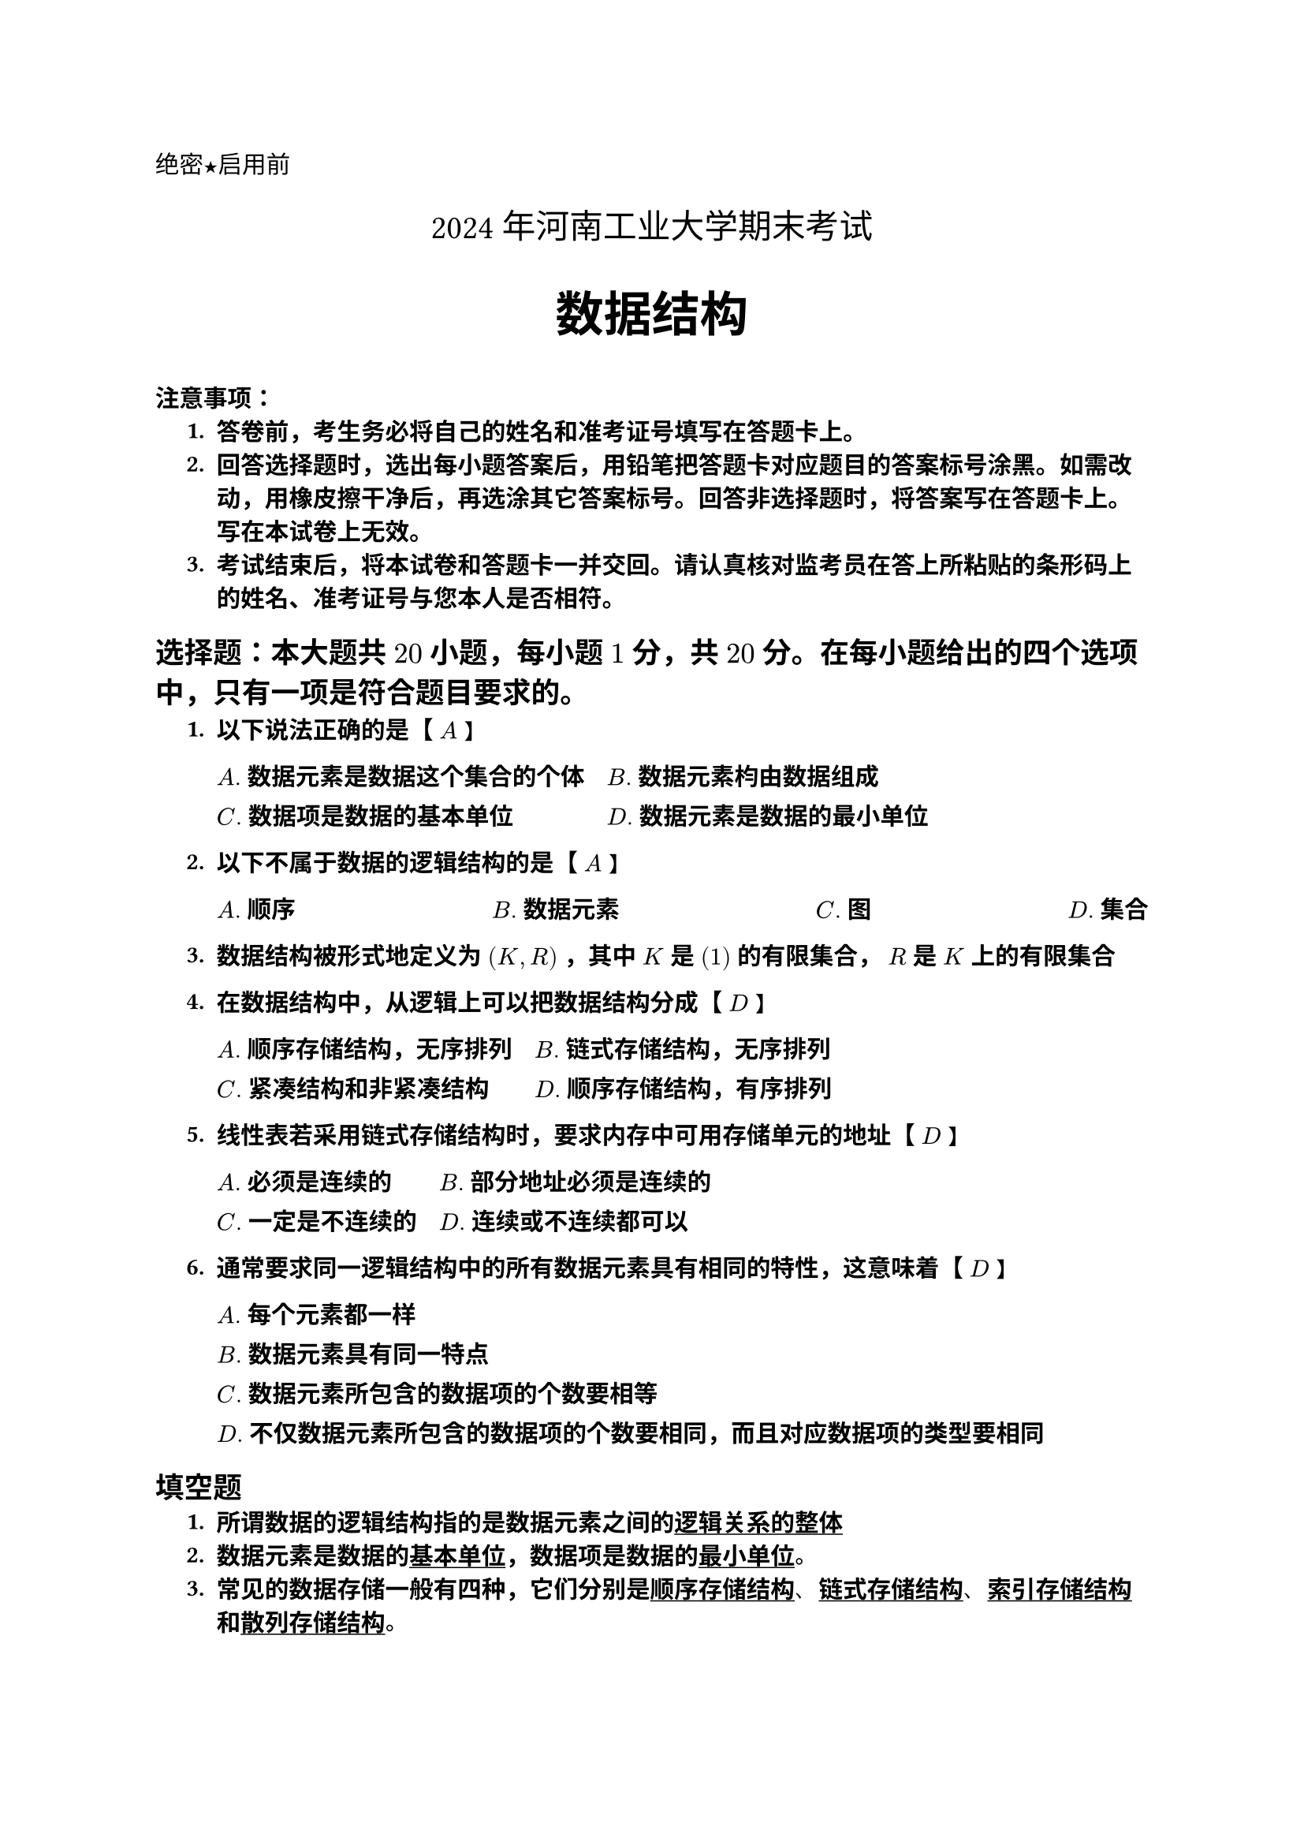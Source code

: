 #set text(font: "Heiti SC")

#align(left)[绝密★启用前]

#set text(font: "songti SC")
#align(center)[#text(size: 1.4em)[2024年河南工业大学期末考试]]

#set text(font: "Heiti SC",weight: "bold")
#align(center)[#text(size: 2em)[数据结构]]

#text(weight: "bold")[注意事项]：
#set text(font: "Songti SC")
#set enum(indent: 0.5cm, numbering: "1.")
+ 答卷前，考生务必将自己的姓名和准考证号填写在答题卡上。
+ 回答选择题时，选出每小题答案后，用铅笔把答题卡对应题目的答案标号涂黑。如需改动，用橡皮擦干净后，再选涂其它答案标号。回答非选择题时，将答案写在答题卡上。写在本试卷上无效。
+ 考试结束后，将本试卷和答题卡一并交回。请认真核对监考员在答上所粘贴的条形码上的姓名、准考证号与您本人是否相符。
#set text(font: "Heiti SC")
== 选择题：本大题共 $20$ 小题，每小题 $1$ 分，共 $20$ 分。在每小题给出的四个选项中，只有一项是符合题目要求的。
+ 以下说法正确的是【 $A$ 】
    #grid(
    columns:(2),gutter: 10pt,
    [$A.$ 数据元素是数据这个集合的个体],
    [$B.$ 数据元素枃由数据组成],
    [$C.$ 数据项是数据的基本单位],
    [$D.$ 数据元素是数据的最小单位]
    )

+ 以下不属于数据的逻辑结构的是【 $A$ 】
    #grid(
    columns:(4),gutter: 1fr,
    [$A.$ 顺序],
    [$B.$ 数据元素],
    [$C.$ 图],
    [$D.$ 集合]
    )
    
+ 数据结构被形式地定义为 $(K,R)$ ，其中 $K$ 是 $(1)$ 的有限集合， $R$ 是 $K$ 上的有限集合
+ 在数据结构中，从逻辑上可以把数据结构分成【 $D$ 】
    #grid(
    columns:(2),gutter: 10pt,
    [$A.$ 顺序存储结构，无序排列],
    [$B.$ 链式存储结构，无序排列],
    [$C.$ 紧凑结构和非紧凑结构],
    [$D.$ 顺序存储结构，有序排列]
    )
+ 线性表若采用链式存储结构时，要求内存中可用存储单元的地址【 $D$ 】
    #grid(
    columns:(2),gutter: 10pt,
    [$A.$ 必须是连续的],
    [$B.$ 部分地址必须是连续的],
    [$C.$ 一定是不连续的],
    [$D.$ 连续或不连续都可以]
    )
+ 通常要求同一逻辑结构中的所有数据元素具有相同的特性，这意味着【 $D$ 】
    #grid(
    columns:(1),gutter: 10pt,
    [$A.$ 每个元素都一样],
    [$B.$ 数据元素具有同一特点],
    [$C.$ 数据元素所包含的数据项的个数要相等],
    [$D.$ 不仅数据元素所包含的数据项的个数要相同，而且对应数据项的类型要相同]
    )

== 填空题
+ 所谓数据的逻辑结构指的是数据元素之间的#underline("逻辑关系的整体")
+ 数据元素是数据的#underline("基本单位")，数据项是数据的#underline("最小单位")。
+ 常见的数据存储一般有四种，它们分别是#underline("顺序存储结构")、#underline("链式存储结构")、#underline("索引存储结构")和#underline("散列存储结构")。
+ 数据结构是相互之间存在一种或多种特定关系的数据元素的集合，它包括三方面的内容。分别是#underline("数据的存储结构")和数据的逻辑结构 
+ 线性结构中元素之间存在数据#underline("一对一")的存储结构运算关系，树形结构元素之间存在#underline("一对多")关系，图形结构中元素之间存在#underline("多对多")关系
+ 在一般情况下，一个算法的时间复杂度是#underline("问题规模")的函数
+ 常见时间复杂度有：常数阶，#underline("background: ")，平方阶，···和指数阶

== 简答题
+ 数据与数据元素有何区别？
    
    凡是可以被计算机存储、加工的对象通称为数据。数据元素是数据的基干单位，在程序中通常作为一个整体进行处理。
    区别：数据元素是数据的个体。数据元素是数据的基本单位，数据是数据元素的集合。

+ 为什么说数据元素之间的逻辑关系是数据内部组织的主要方面？

    数据元素之间的逻辑关系是数据内部组织的主要方面，是数据结构的核心。数据元素之间的逻辑关系反映了数据元素之间的关系，是数据结构的核心。

+ 逻辑结构与存储结构有什么关系？逻辑结构反映数据元素的逻辑关系，施存储结构是数据结构在计算机中的表示。它包括数据元素的表示及其关系的表示。



+ 运算与运算的实现是什么关系？有哪些相同点和不同点？

    运算是指在逻辑结构上施加的操作，而运算的实现是指在计算机中完成该运算的程序